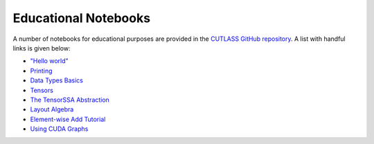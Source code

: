 .. _notebooks:

Educational Notebooks
=====================

A number of notebooks for educational purposes are provided in the `CUTLASS GitHub repository <https://github.com/NVIDIA/cutlass>`__.
A list with handful links is given below:

- `"Hello world" <https://github.com/NVIDIA/cutlass/tree/main/examples/python/CuTeDSL/notebooks/hello_world.ipynb>`__
- `Printing <https://github.com/NVIDIA/cutlass/tree/main/examples/python/CuTeDSL/notebooks/print.ipynb>`__
- `Data Types Basics <https://github.com/NVIDIA/cutlass/tree/main/examples/python/CuTeDSL/notebooks/data_types.ipynb>`__
- `Tensors <https://github.com/NVIDIA/cutlass/tree/main/examples/python/CuTeDSL/notebooks/tensor.ipynb>`__
- `The TensorSSA Abstraction <https://github.com/NVIDIA/cutlass/tree/main/examples/python/CuTeDSL/notebooks/tensorssa.ipynb>`__
- `Layout Algebra <https://github.com/NVIDIA/cutlass/tree/main/examples/python/CuTeDSL/notebooks/cute_layout_algebra.ipynb>`__
- `Element-wise Add Tutorial <https://github.com/NVIDIA/cutlass/tree/main/examples/python/CuTeDSL/notebooks/elementwise_add.ipynb>`__
- `Using CUDA Graphs <https://github.com/NVIDIA/cutlass/tree/main/examples/python/CuTeDSL/notebooks/cuda_graphs.ipynb>`__
